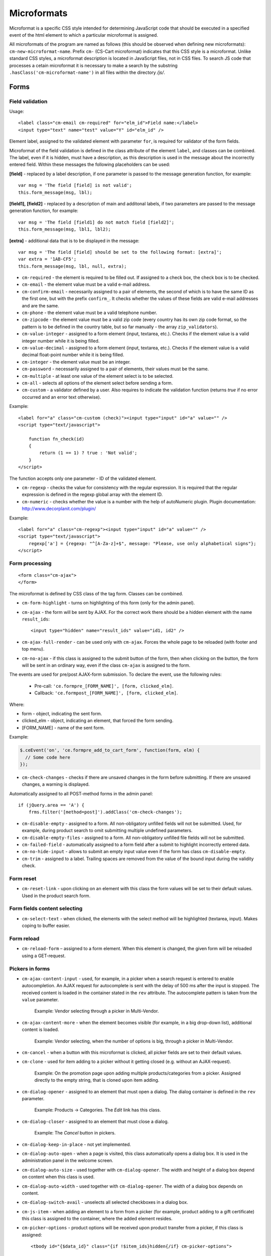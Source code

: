 ************
Microformats
************

Microformat is a specific CSS style intended for determining JavaScript code that should be executed in a specified event of the html element to which a particular microformat is assigned.

All microformats of the program are named as follows (this should be observed when defining new microformats): ``cm-new-microformat-name``. Prefix ``cm-`` (CS-Cart microformat) indicates that this CSS style is a microformat. Unlike standard CSS styles, a microformat description is located in JavaScript files, not in CSS files. To search JS code that processes a cetain microformat it is necessary to make a search by the substring ``.hasClass('cm-microformat-name')`` in all files within the directory */js/*.

Forms
=====

Field validation
----------------

Usage::

 <label class="cm-email cm-required" for="elm_id">Field name:</label>
 <input type="text" name="test" value="Y" id="elm_id" />

Element label, assigned to the validated element with parameter ``for``, is required for validator of the form fields.

Microformat of the field validation is defined in the class attribute of the element ``label``, and classes can be combined. The label, even if it is hidden, must have a description, as this description is used in the message about the incorrectly entered field. Within these messages the following placeholders can be used:

**[field]** - replaced by a label description, if one parameter is passed to the message generation function, for example::

 var msg = 'The field [field] is not valid';
 this.form_message(msg, lbl);

**[field1],** **[field2]** - replaced by a description of main and additonal labels, if two parameters are passed to the message generation function, for example::

 var msg = 'The field [field1] do not match field [field2]';
 this.form_message(msg, lbl1, lbl2);

**[extra]** - additional data that is to be displayed in the message::

 var msg = 'The field [field] should be set to the following format: [extra]';
 var extra = '1AB-CF5';
 this.form_message(msg, lbl, null, extra);

* ``cm-required`` - the element is required to be filled out. If assigned to a check box, the check box is to be checked.
* ``cm-email`` - the element value must be a valid e-mail address.
* ``cm-confirm-email`` - necessarily assigned to a pair of elements, the second of which is to have the same ID as the first one, but with the prefix ``confirm_``. It checks whether the values of these fields are valid e-mail addresses and are the same.
* ``cm-phone`` - the element value must be a valid telephone number.
* ``cm-zipcode`` - the element value must be a valid zip code (every country has its own zip code format, so the pattern is to be defined in the country table, but so far manually - the array ``zip_validators``).
* ``cm-value-integer`` - assigned to a form element (input, textarea, etc.). Checks if the element value is a valid integer number while it is being filled.
* ``cm-value-decimal`` - assigned to a form element (input, textarea, etc.). Checks if the element value is a valid decimal float-point number while it is being filled.
* ``cm-integer`` - the element value must be an integer.
* ``cm-password`` - necessarily assigned to a pair of elements, their values must be the same.
* ``cm-multiple`` - at least one value of the element select is to be selected.
* ``cm-all`` - selects all options of the element select before sending a form.
* ``cm-custom`` - a validator defined by a user. Also requires to indicate the validation function (returns *true* if no error occurred and an error text otherwise).

Example::	

 <label for="a" class="cm-custom (check)"><input type="input" id="a" value="" />
 <script type="text/javascript">
 
     function fn_check(id)
     {
         return (1 == 1) ? true : 'Not valid';
     }
 </script>

The function accepts only one parameter - ID of the validated element.

* ``cm-regexp`` - checks the value for consistency with the regular expression. It is required that the regular expression is defined in the regexp global array with the element ID.
* ``cm-numeric`` - checks whether the value is a number with the help of autoNumeriс plugin. Plugin documentation: `http://www.decorplanit.com/plugin/ <http://www.decorplanit.com/plugin/>`_

Example::

 <label for="a" class="cm-regexp"><input type="input" id="a" value="" />
 <script type="text/javascript">
     regexp['a'] = {regexp: "^[A-Za-z]+$", message: "Please, use only alphabetical signs"};
 </script>

Form processing
---------------
::

 <form class="cm-ajax">
 </form>

The microformat is defined by CSS class of the tag form. Classes can be combined.

* ``cm-form-highlight`` - turns on highlighting of this form (only for the admin panel).
* ``cm-ajax`` - the form will be sent by AJAX. For the correct work there should be a hidden element with the name ``result_ids``::

  <input type="hidden" name="result_ids" value="id1, id2" />

* ``cm-ajax-full-render`` - can be used only with ``cm-ajax``. Forces the whole page to be reloaded (with footer and top menu).
* ``cm-no-ajax`` - if this class is assigned to the submit button of the form, then when clicking on the button, the form will be sent in an ordinary way, even if the class ``cm-ajax`` is assigned to the form.

The events are used for pre/post AJAX-form submission. To declare the event, use the following rules:

  * Pre-call: ``'ce.formpre_[FORM_NAME]', [form, clicked_elm]``.
  * Callback: ``'ce.formpost_[FORM_NAME]', [form, clicked_elm]``.

Where:

* form - object, indicating the sent form.
* clicked_elm - object, indicating an element, that forced the form sending.
* [FORM_NAME] - name of the sent form.

Example:

.. code-block:: guess
  
    $.ceEvent('on', 'ce.formpre_add_to_cart_form', function(form, elm) {
      // Some code here
    });

* ``cm-check-changes`` - checks if there are unsaved changes in the form before submitting. If there are unsaved changes, a warning is displayed.

Automatically assigned to all POST-method forms in the admin panel::

 if (jQuery.area == 'A') {
     frms.filter('[method=post]').addClass('cm-check-changes');

* ``cm-disable-empty`` - assigned to a form. All non-obligatory unfilled fields will not be submitted. Used, for example, during product search to omit submitting multiple undefined parameters.
* ``cm-disable-empty-files`` - assigned to a form. All non-obligatory unfilled file fields will not be submitted. 
* ``cm-failed-field`` - automatically assigned to a form field after a submit to highlight incorrectly entered data.
* ``cm-no-hide-input`` - allows to submit an empty input value even if the form has class ``cm-disable-empty``.
* ``cm-trim`` - assigned to a label. Trailing spaces are removed from the value of the bound input during the validity check.

Form reset
----------

* ``cm-reset-link`` - upon clicking on an element with this class the form values will be set to their default values. Used in the product search form.

Form fields content selecting
-----------------------------

* ``cm-select-text`` - when clicked, the elements with the select method will be highlighted (textarea, input). Makes coping to buffer easier.

Form reload
-----------

* ``cm-reload-form`` – assigned to a form element. When this element is changed, the given form will be reloaded using a GET-request.

Pickers in forms
----------------

* ``cm-ajax-content-input`` - used, for example, in a picker when a search request is entered to enable autocompletion. An AJAX request for autocomplete is sent with the delay of 500 ms after the input is stopped. The received content is loaded in the container stated in the ``rev`` attribute. The autocomplete pattern is taken from the ``value`` parameter.

    Example: Vendor selecting through a picker in Multi-Vendor.

* ``cm-ajax-content-more`` - when the element becomes visible (for example, in a big drop-down list), additional content is loaded.

    Example: Vendor selecting, when the number of options is big, through a picker in Multi-Vendor.

* ``cm-cancel`` - when a button with this microformat is clicked, all picker fields are set to their default values.
* ``cm-clone`` - used for item adding to a picker without it getting closed (e.g. without an AJAX-request).

    Example: On the promotion page upon adding multiple products/categories from a picker. Assigned directly to the empty string, that is cloned upon item adding.

* ``cm-dialog-opener`` - assigned to an element that must open a dialog. The dialog container is defined in the ``rev`` parameter.

    Example: Products -> Categories. The *Edit* link has this class.

* ``cm-dialog-closer`` - assigned to an element that must close a dialog.

    Example: The *Cancel* button in pickers.

* ``cm-dialog-keep-in-place`` - not yet implemented.
* ``cm-dialog-auto-open`` - when a page is visited, this class automatically opens a dialog box. It is used in the administration panel in the welcome screen.
* ``cm-dialog-auto-size`` - used together with ``cm-dialog-opener``. The width and height of a dialog box depend on content when this class is used.
* ``cm-dialog-auto-width`` - used together with ``cm-dialog-opener``. The width of a dialog box depends on content.
* ``cm-dialog-switch-avail`` - unselects all selected checkboxes in a dialog box.
* ``cm-js-item`` - when adding an element to a form from a picker (for example, product adding to a gift certificate) this class is assigned to the container, where the added element resides. 
* ``cm-picker-options`` - product options will be received upon product transfer from a picker, if this class is assigned::

    <tbody id="{$data_id}" class="{if !$item_ids}hidden{/if} cm-picker-options">

Sending a form with a click on any NON-input[type=submit] element
-----------------------------------------------------------------

Usage::

 <input type="radio" name="a" value="b" class="cm-submit" />

The microformat is defined by CSS class of the element. Classes can be combined.

* ``cm-submit`` - the form, to which this element is assigned, will be sent after the element is clicked.

    In order to submit a form with a click on a non-button element:

     * Assign the microformat ``cm-sumbit`` to the element.
     * In the ``data-ca-dispatch`` attribute, provide the dispatch to which the form is submitted (in the format *dispatch[controller.mode]*).
     * Optional, only if the element is outside the form to submit: In the ``data-ca-target-form`` attribute, provide the form name or id.

* ``cm-submit-link`` - assigned to the link to be clicked for performing a submit. A hidden input of type *submit* is added and actually gets clicked.
* ``cm-tools-list`` - assigned to a container holding links, that submit the form when clicked. The ``rev`` attribute of the links must contain the form name.

Sending a form to a new or a parent window
------------------------------------------

Format::

 <input type="submit" name="a" value="b" class="cm-new-window" />
 <input type="submit" name="a" value="b" class="cm-parent-window" />

The microformat is defined by CSS class of the tag ``input``. Classes can be combined.

* ``cm-new-window`` - when clicked, a new window will be opened and the form will be sent there.
* ``cm-parent-window`` - when clicked, the form will be sent to a parent window.

Form submitting prohibition
---------------------------

Usage::

 <input type="submit" name="a" value="b" class="cm-no-submit" />

The microformat is defined by CSS class of the tag ``input``. Classes can be combined.

* ``cm-no-submit`` - the form, to which this element is assigned, won't be sent after the element is clicked.

Skipping field validation in a form
-----------------------------------

Format::

 <input type="submit" name="a" value="b" class="cm-skip-validation" />

The microformat is defined by CSS class of the tag ``input``. Classes can be combined.

* ``cm-skip-validation`` - when clicking on an element, the form to which this element belongs is sent without validating the elements values.

Form hiding
-----------

* ``cm-hide-inputs`` - *input* elements with this class are displayed as plain text (not editable).

    Example: Used in Multi-Vendor in forms for vendors to display the fields they can't edit as text.
* ``cm-hide-save-button`` - assigned to a tab where the buttons (not necessarily *Save* buttons) with this class should be hidden.

Checkboxes in forms
-------------------

Format::

 <input type="checkbox" name="check_all" value="Y" class="cm-check-items" />
 ...
 <input type="checkbox" name="product_ids[]l" value="1" class="cm-item" />
 <input type="checkbox" name="product_ids[]l" value="2" class="cm-item" />
 
 <a href="#" name="check_all" class="cm-check-items on">Check all</a>/<a href="#" name="check_all" class="cm-check-items off">Uncheck all</a>

There are 2 types of checkboxes manipulation:

 * Via the main checkbox
 * Via links

The control element must have the name ``check_all`` and the class ``check-items``. If the control element is a link, the classes ``on`` and ``off`` are to be also specified (they turn on and off all checkboxes)

Manageable elements must have the class ``item``.

The class ``process-items`` can be assigned to the button sending the form. In this case when the button is clicked on, the corresponding group of checkboxes will be checked to find out whether the checkboxes are *off* or *on*. If none of them is on, a message will be displayed.

.. note::

 If there are several groups of checkboxes in the form and they should be controlled separately, unique suffixes are to be added to the classes ``cm-check-items``, ``cm-item`` and ``cm-process-items``, for example:

::

 <input type="checkbox" name="check_all" value="Y" class="cm-check-items-group" />
 ...
 <input type="checkbox" name="product_ids[]l" value="1" class="cm-item-group" /> 

Other elements
==============

Links
-----

There is a microformat that allows to execute AJAX request when clicking on a link. Format of this link::

 <a class="cm-ajax" href="https://cs-cart.com" data-ca-target-id="pagination_contents">Ajax link</a>


The microformat is defined by CSS class of the tag ``a``. Classes can be combined.

* ``cm-ajax`` - AJAX request will be executed when clicking on a link. 
* ``cm-comet`` - the form is refreshed using the Comet model. 

Example: database back-up form.

* ``cm-progressbar`` - assigned to a Comet technology based progressbar.
* ``cm-progressbar-status`` - when a progressbar is initialized, a *div* element with this class is added to it. It is used to set text under the progressbar.
* ``cm-delete-row`` - when clicking on the element with this class, the nearest parent element *tr* is deleted. It is used to delete a row in a table.
* ``cm-row-item`` - assigned to a table row. Used for container identification together with ``cs-delete-row``.
* ``cm-ajax-cache`` - allows to cache AJAX requests, should be used together with ``cm-ajax``.
* ``cm-ajax-force`` - allows to execute js code from the ajax response for the second time. It should be used together with ``cm-ajax``.

When it is necessary to click on an element with the known ID,  you can use a link with the class ``cm-external-click``. ID of the element that should be clicked on is specified in the parameter *data_ca_scroll* of the link::

 <a class="cm-external-click" data_ca_scroll="external_elm">Push me</a>

* ``cm-external-focus`` - passes focus to an external element when an element with this class is clicked. The external element ID is defined in the rev parameter.
* ``cm-smart-position`` - used for container positioning (for example, the *Select currency* list in the administration panel).

Notifications
-------------

* ``cm-ajax-close-notification`` - used for the notifications that do not disappear on page change or on timer. When the close button is clicked, a close notification AJAX-request is sent.

Example: *The password must be different from the username* notification in the administration panel.

* ``cm-auto-hide`` - a notification with this class will automatically fade out. The timeout is set in *Settings -> Appearance*.
* ``cm-notification-close`` - assigned to a notification close button. On click the notification is either removed from the form or a notification removal AJAX-request is sent.
* ``cm-notification-container`` - assigned to a notification container.
* ``cm-notification-container-top`` - used in a container to show a notification in the upper right corner instead of the form head. Such notifications are displayed using AJAX.

Other elements
--------------

* ``cm-confirm`` - when clicked, confirmation of the action will be requested.
* ``cm-skipping-confirmation`` - assigned to an element to omit confirmation of an action that is connected to its state. 
* ``cm-noscript`` - this element will be shown only if javascript support is enabled in a browser.
* ``cm-focus`` - elements with this class get focus when a page is loaded.

    Example: Focus is on the login field, when the entry form is loaded.
* ``cm-opacity`` - assigned to a removed table row making it translucent.

    Example: A cloned and then removed "row" upon product image adding. The removal from the page is executed on page reload, until that the "row" remains translucent.
* ``cm-uploaded-image`` - assigned to a ``div`` element with an uploaded image. Used for uploaded images count.
* ``cm-wysiwyg`` - assigned to a textarea. Provides an editor for advanced text formatting. 
* ``cm-row-status-[current status code]`` - assigned to a row in list (the *<tr>* element). Indicates the current status code of an item (e.g. *a* for Active, *d* for Disabled, etc.)
* ``cm-autocomplete-off`` - removes the chance of autofill from a field. It is used in the password input field.

Popups
------

The microformat ``popup-box`` is available for popups. It allows to close a popup with a click outside its area.

Format::

 <div class="cm-popup-box">
 ...
 </div>

To hide a popup with a click on some element inside its area, it is necessary to define the class ``cm-popup-switch`` for this element.

Format::

 <div class="cm-popup-box">
 <strong class="hand cm-popup-switch">Close</strong>
 ...
 </div>

* ``cm-select-option`` - used in the administration panel for the bootstrap popup.
* ``cm-popover`` - initializes popover bootstrap (`http://getbootstrap.com/2.3.2/javascript.html#popovers <http://getbootstrap.com/2.3.2/javascript.html#popovers>`_).

Elements combinations
=====================

* ``cm-combination`` is used to hide/display container and show its state. It is used, for example, for the button advanced search in the administration panel, for trees (categories, pages), etc. By 'state', it is meant display of different images depending on the mode of the container. There are two options.

Option 1::

 <img src="" id="on_cat" class="cm-combination" />
 <img src="" id="off_cat" class="cm-combination" />
 <a href="#" id="sw_cat" class="cm-combination">
 ...
 <div id="cat">
 </div>

Additional elements use ID with different prefixes. There are 3 types of prefixes.

  * ``on_`` - expands a container when it is clicked on (usually it is the *plus* sign).
  * ``off_`` - collapses a container when it is clicked on (usually *minus*).
  * ``sw_``- for the element (usually it is a link) that switches the container mode with each click.

Option 2::

 <a href="#" id="sw_cat" class="cm-combo-on|off cm-combination">
 ...
 <div id="cat">
 </div>

In this case the images are changed by changing the class for the switch (see ``sw_ above``).

* ``cm-combo-on`` - for the image expanding a container (usually, *plus*).
* ``cm-combo-off`` - for the image collapsing a container (usually, *minus*).

So the classes ``cm-combo-on``, ``cm-combo-off`` with the corresponding pages should be defined in CSS. As there could be several combinations, the class should not be defined globally, it should be assigned to some specific element.

* ``cm-uncheck`` - used together with ``cm-combination`` and switches the checkbox state that is defined by ``cm-combination`` id.
* ``cm-switch-availability`` - switches the state of input elements (checkbox, radio, text), that are related to ``cm-switch-availability`` by *id = "sw_elem"*, where *elem* - the id of an element where checkbox and radio are placed.

To make the clicked element (that uses ``cm-switch-availability``) switch items when it is active (*checked="checked"*), use ``cm-switch-inverse``.
To hide/show the checkbox or radio block, use ``cm-switch-visibility``.
If other block than checkbox or radio is used, ``cm-switched`` defines the condition.

Format::

 <input type="checkbox" id="sw_company_redirect" checked="checked" class="cm-switch-availability cm-switch-inverse cm-switch-visibility" />

* ``cm-select-with-input-key`` - connects selector with text area. When the value in the selector is changed, it is transfered to text area, and the area becomes disabled.

It is used in locations when choosing *dispatch*.

Switching combinations
----------------------

To switch combinations (for example, to display/hide all elements of the tree) the microformat ``cm-combinations`` is used::

 <img src="" id="on_cat" class="cm-combinations" />
 <img src="" id="off_cat" class="cm-combinations hidden" />

ID here is used ONLY to group these two elements. Also, there is an ability to group combinations (for instance, several trees on a page). To do this it is necessary to add a suffix::

 <img src="" id="on_abc" class="cm-combinations-a" />
 <img src="" id="off_abc" class="cm-combinations-a hidden" />
 ...
 <img src="" id="on_cat" class="cm-combination-a" />
 <img src="" id="off_cat" class="cm-combination-a" />
 <a href="#" id="sw_cat" class="cm-combination-a">
 ...
 <div id="cat">
 </div>

In this case, when clicking on the upper images, only combinations from the group 'a' will be shown/hidden.

Tabs
====

* ``cm-js`` - a ``div`` element with class ``cm-tabs`` is generated in Smarty with a list of tabs inside: ``li`` elements with class ``cm-js`` and a particular ID (e.g. 'description'). When a tab is clicked, the ``div`` with the ID *content_ + %tab ID%* (e.g. *content_description*) is found and shown, the other div elements in the container are hidden.
* ``cm-active`` - assigned to a tab with class ``cm-js`` when it's selected or in a template. A tab with this class turns active. If the tab has empty content and class ``cm-ajax``, the content is loaded using AJAX. 
* ``cm-j-tabs`` - a ``cm-js`` tabs container. Used for tab container search and initialization.
* ``cm-tabs-content`` - assigned to a tab, in which the save buttons can be hidden (``cm-hide-save-button``)
* ``cm-toggle-button`` - assigned to a ``div`` element. If a tab with class ``cm-hide-save-button`` containing this ``div`` is selected, buttons in the ``div`` will be hidden.

State saving
============

* ``cm-save-state`` - to enable container state saving, this microformat should be assigned to every element that open/closes the container. In this case, a cookie will be created that will the connected with this element ID on its state changing. The default state is *'container is hidden'*. If the default state must be *'container is shown'*, a microformat *a*. The cookie checking and the element hiding should be done in a template.

* ``cm-save-fields`` - visible container inputs with this class will be serialized to an array and passed in an AJAX-request.

Additional microformats
=======================

* ``cm-skip-avail-switch`` - used for the function ``switchAvailability`` (switches on/off all the elements within the specified one). If an element has this class, it is not switched on back.
* ``cm-skip-check-items`` - assigned to a form to allow state change check skipping for its children elements.
* ``cm-track`` - assigned to a tab container. The last active tab is opened after sumbit.
* ``cm-save-and-close`` - adds hidden field with the ``return_to_list`` parameter. Used for the *Save and close* button.
* ``cm-promo-popup`` - in the *Free mode* opens popup that warns about the Full version requirement.
* ``cm-update-for-all-icon`` - enables sharing for a storefront. Fields are made available for editing.
* ``cm-sticky-scroll`` - fixes a block in which it is used. In ``data-ce-top`` the distance scrolled from the upper end of the page till a block is fixed is specified. In ``data-ce-padding`` the distanse from the upper end of the screen to the fixed block is specified.

Format::

 <div class="subnav cm-sticky-scroll" data-ce-top="100" data-ce-padding="20" >

When the window is crolled down for 100px, the panel will be fixed at the distanse of 20px from its upper end.

* ``cm-range-slider`` - initializes range-selection slider (jQuery UI Slider).
* ``cm-colorpicker`` - initializes color-picker (`http://bgrins.github.io/spectrum/ <http://bgrins.github.io/spectrum/>`_).

Locations
=========

* ``cm-location-billing``
* ``cm-location-search``
* ``cm-location-shipping``

All the classes starting with ``cm-location-`` are used to define state/province. The value after ``cm-location-`` is used to distinguish blocks. The select box containing state/province list is defined in the ``for`` attribute.

* ``cm-country`` - used together with ``cm-location-*`` to define country. State list is loaded according to this microformat.
* ``cm-state`` - assigned to a label. The input defined in the ``for`` attribute will be displayed either as a list, if the state list for the given country is available, or an entry field otherwise.

Hints and tooltips
==================

* ``cm-hint`` - to place an internal hint inside an input field or a textarea it should be assigned with this class. The hint text is defined in the title attribute. If the title attribute is undefined, the hint text will be taken from the value attribute.

When the field gets focus, the hint dissapears. If the field is empty and loses focus, the hint appears again. In case a hint is shown inside a field, the field name is prepended with ``hint_``.This prefix is removed on text input.

Example::

 <input type="text" name="field" id="a" size="20" title="Please, input your name here" value="" class="input-text cm-hint" />

* ``cm-hint-focused`` - indicates that an entry field has focus and its hint is hidden. When used with ``cm-hint``, indicates that an internal hint should not be shown.

    Example: *Track my order(s)* field in the admin panel.
* ``cm-tooltip`` - assigned to an element that should have a tooltip. The tooltip text is defined is the title attribute.

Admin panel
===========

Block manager
-------------

* ``cm-group-box`` - assigned to a block group in the administartion panel. Allows to move all the blocks together.
* ``cm-decline-group`` - a string with this class is not draggable (see ``cm-sortable-items``).

    Example: Used in blocks - groups are not draggable.
* ``cm-list-box`` - assigned to a block in the block manager to make it draggable.

Sorted list
-----------

Such list can be seen, for example, on the currency edit page: when a row is dragged, its position is changed.

* ``cm-sortable``  assigned to a container of sortable rows (``cm-sortable-row``).

    Example: Currency list in the administration panel.
* ``cm-sortable-id-*`` - an ID of a particular row in a ``cm-sortable`` container. A value after ``cm-sortable-id-`` is passed in a request and used to store changes.
* ``cm-sortable-items`` - assigned to a container for draggable blocks in the administartion panel.
* ``cm-sortable-row`` - assigned to a draggable table row. The row must be placed in a ``cm-sortable`` container.

Floating buttons
----------------

* ``cm-buttons-floating`` - assigned to a floating button container.

    Example: the *Save* & *Save and close* buttons on the product edit page in the administration panel are packed in such a container.
* ``cm-buttons-placeholder`` - contains buttons that are either placed in a ``cm-buttons-floating`` container or at the form bottom, if the page is not further scrollable. 

Template editor
---------------

* ``cm-delete-file`` - assigned to a *delete* button in the Template editor. If a filename is not '..' (that is, it's not a *go* *a* *level* *up* item), than a cross to remove is shown.
* ``cm-download`` - assigned to a file download button in the Template editor. Makes a button visible for downloadable files.
* ``cm-passed`` - used as flag in the Template editor. If this class is not assigned, a template file content is loaded.

File uploader
-------------

* ``cm-fu-file`` - assigned to a uploaded file block in the file uploader (filename and a remove cross are shown in a block). If there is no file, a block is hidden. Otherwise shown.
* ``cm-fu-no-file`` - assigned to an element that enables file uploading. Any file uploader can be considered as an example.

Quick menu
==========

* ``cm-add-link`` - adds a new link to the *Quick menu* section using *Quick box*.
* ``cm-add-section`` - adds a new section to the *Quick menu* using *Quick box*.
* ``cm-delete-section`` - assigned to a section/link remove button in the *Quick menu*.
* ``cm-qm-name`` - assigned to the *Quick menu* items in the edit mode. Used to pass section data to *Quick box* (link search is performed using this class).
* ``cm-update-item`` - assigned to an item edit link in the *Quick menu*. An item parameters dialog is opened on click.

Image gallery
=============

* ``cm-image-gallery`` - initializes the image gallery.
* ``cm-cur-item`` - assigned to a current mini-gallery item on the detailed product page. Used to change the thumbnail style.
* ``cm-previewer`` - assigned to a link (for example, under an image) that opens a bigger image when clicked. The page is not changed. The image is defined in the href parameter::

   <a id="det_img_link_1553_140" rel="preview[product_images]" rev="preview[product_images]" class="cm-previewer" href="/professional/images/detailed/0/detailed_image_1386.jpg" title="img.jpg">
     <img class=" "  id="det_img_1553_140" src="/professional/images/thumbnails/0/120/img.jpg" width="120"  alt="img"  border="0" />
   </a>

* ``cm-thumbnails-mini`` - assigned to an image in the mini-gallery on the detailed product page. Used for thumbnail identification and for assigning class ``cm-cur-item`` when an image is clicked (class ``cm-cur-item`` is removed from all items with class ``cm-thumbnails-mini``).
* ``cm-generate-image`` - initializes the thumbnails generation.

Design and translate mode
=========================

* ``cm-cur-template`` - assigned to a current template during editing in the Design mode. Also used to identify a change of a template being edited. Used only in the Design mode.
* ``cm-item-modified`` - assigned to an edited in the Design mode template. If a template change is occured (using the template tree on the left of the editor) with this class being assigned, a message appears informing of the existing changes.
* ``cm-lang-link`` - assigned to a language change link. The language is defined in the name attribute (in two-letter format).
* ``cm-select-list`` - assigned to a language select drop-down list. Used as a ``cm-lang-link`` elements container.

    Example: Language list when a phrase translation dialog is opened in the Translate mode.

Quantity input
==============

* ``cm-decrease`` - should be used in a ``cm-value-changer`` container. Assigned to a link that must decrease the input value. Decreases input value by 1. Any non-integer value is replaced with 0.

    Example: up/down arrows around a quantity field in the customer area.
* ``cm-increase`` - should be used in a ``cm-value-changer`` container. Assigned to a link that must increase the input value. Increases input value by 1. Any non-integer value is replaced with 0.
* ``cm-value-changer`` - assigned to a parent container for an input and a ``cm-increase/cm-decrease`` button.

    Example: product quantity field in the customer area.

Node cloning
============

* ``cm-first-sibling`` - a row with this class can't be removed, the remove icon is disabled.
* ``cm-image-field`` - this class defines the regex to increase image number correctly on image containing element cloning.

    Example: Product option cloning. Every option can have images. This class is assigned to the fields connected with images. 

Wrappers
========

* ``cm-hidden-wrapper`` - assigned to a wrapper that can be hidden in case it has no content. That is, if block content is empty, the wrapper is not shown.

Pagination
==========

* ``cm-history`` - assigned to links. When a link with this microformat is clicked, current page state is saved in the browsing history. The jQuery history plug-in is used.

    Example: Product pagination.
* ``cm-pagination`` - assigned to an input. When *Enter* is pressed in it, the page is changed to the entered one.
* ``cm-pagination-button`` - assigned to a button. When clicked, the page is changed to the one entered in the respective ``cm-pagination`` input.
* ``cm-pagination-wraper`` - assigned to a navigation controls container.
* ``cm-back-link`` - returns to a previous page, works through the history.

AJAX
====

* ``cm-ajax`` - AJAX request will be executed when clicking on a link.
* ``cm-comet`` - the form is refreshed using the Comet model.

    Example: database back-up form.
* ``cm-ajax-cache`` - allows to cache AJAX requests, should be used together with ``cm-ajax``.
* ``cm-ajax-force`` - allows to execute js code from the ajax response for the second time. It should be used together with ``cm-ajax``.
* ``cm-ajax-close-notification`` - used for the notifications that do not disappear on page change or on timer. When the close button is clicked, a close notification AJAX-request is sent.
* ``cm-ajax-full-render`` - can be used only with ``cm-ajax``. Forces the whole page to be reloaded (with footer and top menu).
* ``cm-no-ajax`` - if this class is assigned to the submit button of the form, then when clicking on the button, the form will be sent in an ordinary way, even if the class ``cm-ajax`` is assigned to the form.
* ``cm-ajax-content-input`` - used, for example, in a picker when a search request is entered to enable autocompletion. An AJAX request for autocomplete is sent with the delay of 500 ms after the input is stopped. The received content is loaded in the container stated in the ``rev`` attribute. The autocomplete pattern is taken from the value parameter.

    Example: Vendor selecting through a picker in Multi-Vendor.
* ``cm-ajax-content-more`` - when the element becomes visible (for example, in a big drop-down list) additional content is loaded.

    Example: Vendor selecting when the number of options is big through a picker in Multi-Vendor.

AJAX-updated product content
============================

* ``cm-reload`` - assigned to the changed block on option change. After that, all elements with this class are updated. An example from *common_templates/product_data.tpl*:

.. code-block:: smarty

    {********************** Price *********************}
    {capture name="price_`$obj_id`"}
    <span class="cm-reload-{$obj_prefix}{$obj_id} price-update"
      id="price_update_{$obj_prefix}{$obj_id}">
    ...

So the price is updated every time, when the option is changed and updated.

Customization mode
==================

* ``cm-template-box`` - assigned to a container that is present as a template in the Customization mode. Used to manage template and determine template nesting level.
* ``cm-template-icon`` - assigned to a template edit icon when the Customization mode is on. On mouse hover highlights the template coverage area (using ``cm-template-over``). When mouse hover is escaped, the highlight is disabled.
* ``cm-template-over`` - assigned to the container that is displayed using the selected template (mouse cursor is over the respective ``cm-template-icon`` icon). Used to highlight the selected template coverage area, when the Storefront is in the Customization mode.
